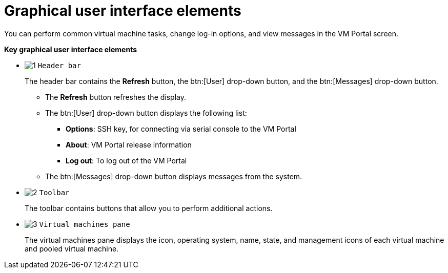 [[Graphical_User_Interface_elements]]
= Graphical user interface elements

You can perform common virtual machine tasks, change log-in options, and view messages in the VM Portal screen.

*Key graphical user interface elements*

* image:/documentation/introduction_to_the_vm_portal/images/1.png[] `Header bar`
+
The header bar contains the *Refresh* button, the btn:[User] drop-down button, and the btn:[Messages] drop-down button.
+
** The *Refresh* button refreshes the display.
** The btn:[User] drop-down button displays the following list:

*** *Options*: SSH key, for connecting via serial console to the VM Portal
*** *About*: VM Portal release information
*** *Log out*: To log out of the VM Portal

** The btn:[Messages] drop-down button displays messages from the system.

* image:/documentation/introduction_to_the_vm_portal/images/2.png[] `Toolbar`
+
The toolbar contains buttons that allow you to perform additional actions.

* image:/documentation/introduction_to_the_vm_portal/images/3.png[] `Virtual machines pane`
+
The virtual machines pane displays the icon, operating system, name, state, and management icons of each virtual machine and pooled virtual machine.

